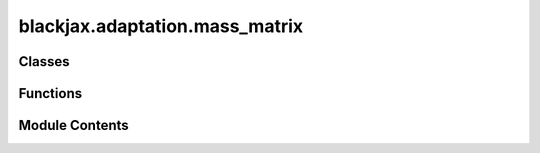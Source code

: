 blackjax.adaptation.mass_matrix
===============================

.. py:module:: blackjax.adaptation.mass_matrix

.. autoapi-nested-parse::

   Algorithms to adapt the mass matrix used by algorithms in the Hamiltonian
   Monte Carlo family to the current geometry.

   The Stan Manual :cite:p:`stan_hmc_param` is a very good reference on automatic tuning of
   parameters used in Hamiltonian Monte Carlo.



Classes
-------

.. autoapisummary::

   blackjax.adaptation.mass_matrix.WelfordAlgorithmState
   blackjax.adaptation.mass_matrix.MassMatrixAdaptationState


Functions
---------

.. autoapisummary::

   blackjax.adaptation.mass_matrix.mass_matrix_adaptation
   blackjax.adaptation.mass_matrix.welford_algorithm


Module Contents
---------------

.. py:class:: WelfordAlgorithmState



   State carried through the Welford algorithm.

   mean
       The running sample mean.
   m2
       The running value of the sum of difference of squares. See documentation
       of the `welford_algorithm` function for an explanation.
   sample_size
       The number of successive states the previous values have been computed on;
       also the current number of iterations of the algorithm.



   .. py:attribute:: mean
      :type:  blackjax.types.Array


   .. py:attribute:: m2
      :type:  blackjax.types.Array


   .. py:attribute:: sample_size
      :type:  int


.. py:class:: MassMatrixAdaptationState



   State carried through the mass matrix adaptation.

   inverse_mass_matrix
       The curent value of the inverse mass matrix.
   wc_state
       The current state of the Welford Algorithm.



   .. py:attribute:: inverse_mass_matrix
      :type:  blackjax.types.Array


   .. py:attribute:: wc_state
      :type:  WelfordAlgorithmState


.. py:function:: mass_matrix_adaptation(is_diagonal_matrix: bool = True) -> tuple[Callable, Callable, Callable]

   Adapts the values in the mass matrix by computing the covariance
   between parameters.

   :param is_diagonal_matrix: When True the algorithm adapts and returns a diagonal mass matrix
                              (default), otherwise adaps and returns a dense mass matrix.

   :returns: * *init* -- A function that initializes the step of the mass matrix adaptation.
             * *update* -- A function that updates the state of the mass matrix.
             * *final* -- A function that computes the inverse mass matrix based on the current
               state.


.. py:function:: welford_algorithm(is_diagonal_matrix: bool) -> tuple[Callable, Callable, Callable]

   Welford's online estimator of covariance.

   It is possible to compute the variance of a population of values in an
   on-line fashion to avoid storing intermediate results. The naive recurrence
   relations between the sample mean and variance at a step and the next are
   however not numerically stable.

   Welford's algorithm uses the sum of square of differences
   :math:`M_{2,n} = \sum_{i=1}^n \left(x_i-\overline{x_n}\right)^2`
   for updating where :math:`x_n` is the current mean and the following
   recurrence relationships

   :param is_diagonal_matrix: When True the algorithm adapts and returns a diagonal mass matrix
                              (default), otherwise adaps and returns a dense mass matrix.

   .. note::

      It might seem pedantic to separate the Welford algorithm from mass adaptation,
      but this covariance estimator is used in other parts of the library.


